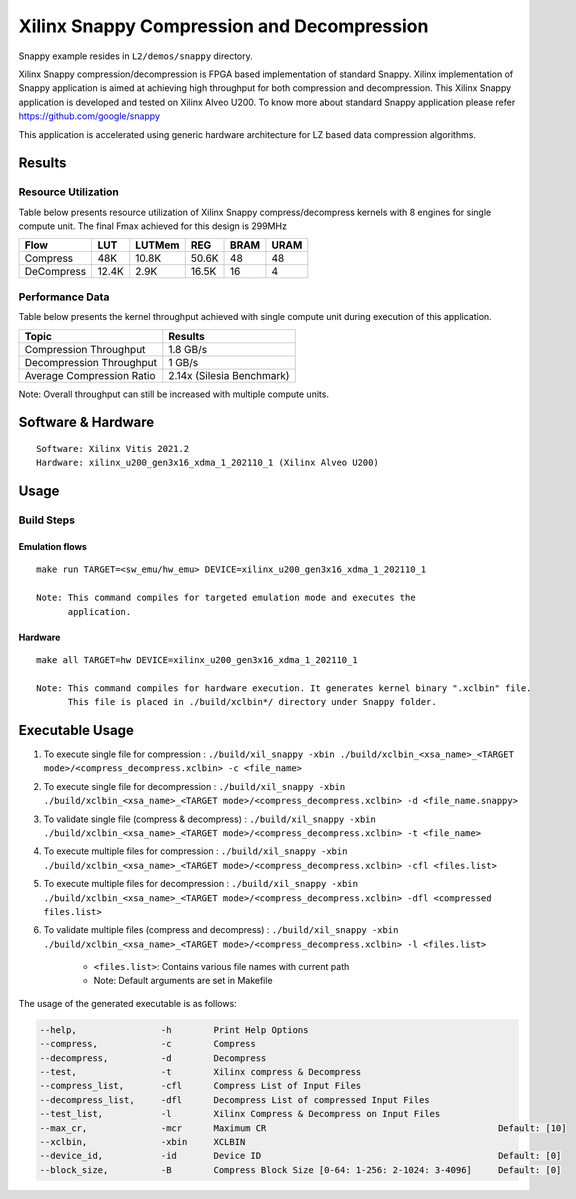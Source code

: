 ===========================================
Xilinx Snappy Compression and Decompression
===========================================

Snappy example resides in ``L2/demos/snappy`` directory. 

Xilinx Snappy compression/decompression is FPGA based implementation of
standard Snappy. Xilinx implementation of Snappy application is aimed at
achieving high throughput for both compression and decompression. This
Xilinx Snappy application is developed and tested on Xilinx Alveo U200.
To know more about standard Snappy application please refer
https://github.com/google/snappy

This application is accelerated using generic hardware architecture for
LZ based data compression algorithms.

Results
-------

Resource Utilization 
~~~~~~~~~~~~~~~~~~~~~

Table below presents resource utilization of Xilinx Snappy
compress/decompress kernels with 8 engines for single compute unit.
The final Fmax achieved for this design is 299MHz 

========== ===== ====== ===== ===== ===== 
Flow       LUT   LUTMem REG   BRAM  URAM  
========== ===== ====== ===== ===== ===== 
Compress   48K   10.8K  50.6K 48    48    
---------- ----- ------ ----- ----- ----- 
DeCompress 12.4K 2.9K   16.5K 16    4    
========== ===== ====== ===== ===== ===== 

Performance Data
~~~~~~~~~~~~~~~~

Table below presents the kernel throughput achieved with single
compute unit during execution of this application.

============================= =========================
Topic                         Results
============================= =========================
Compression Throughput        1.8 GB/s
Decompression Throughput      1 GB/s
Average Compression Ratio     2.14x (Silesia Benchmark)
============================= =========================

Note: Overall throughput can still be increased with multiple compute
units.

Software & Hardware
-------------------

::

     Software: Xilinx Vitis 2021.2
     Hardware: xilinx_u200_gen3x16_xdma_1_202110_1 (Xilinx Alveo U200)

Usage
-----

Build Steps
~~~~~~~~~~~

Emulation flows
^^^^^^^^^^^^^^^

::

     make run TARGET=<sw_emu/hw_emu> DEVICE=xilinx_u200_gen3x16_xdma_1_202110_1
     
     Note: This command compiles for targeted emulation mode and executes the
           application.

Hardware
^^^^^^^^

::

     make all TARGET=hw DEVICE=xilinx_u200_gen3x16_xdma_1_202110_1

     Note: This command compiles for hardware execution. It generates kernel binary ".xclbin" file. 
           This file is placed in ./build/xclbin*/ directory under Snappy folder.

Executable Usage
----------------
 
1. To execute single file for compression             : ``./build/xil_snappy -xbin ./build/xclbin_<xsa_name>_<TARGET mode>/<compress_decompress.xclbin> -c <file_name>``
2. To execute single file for decompression           : ``./build/xil_snappy -xbin ./build/xclbin_<xsa_name>_<TARGET mode>/<compress_decompress.xclbin> -d <file_name.snappy>``
3. To validate single file (compress & decompress)    : ``./build/xil_snappy -xbin ./build/xclbin_<xsa_name>_<TARGET mode>/<compress_decompress.xclbin> -t <file_name>``
4. To execute multiple files for compression     : ``./build/xil_snappy -xbin ./build/xclbin_<xsa_name>_<TARGET mode>/<compress_decompress.xclbin> -cfl <files.list>``
5. To execute multiple files for decompression     : ``./build/xil_snappy -xbin ./build/xclbin_<xsa_name>_<TARGET mode>/<compress_decompress.xclbin> -dfl <compressed files.list>``
6. To validate multiple files (compress and decompress) : ``./build/xil_snappy -xbin ./build/xclbin_<xsa_name>_<TARGET mode>/<compress_decompress.xclbin> -l <files.list>``  
               
      - ``<files.list>``: Contains various file names with current path

      - Note: Default arguments are set in Makefile

The usage of the generated executable is as follows:

.. code-block:: bash

          --help,                -h        Print Help Options
          --compress,            -c        Compress
          --decompress,          -d        Decompress
          --test,                -t        Xilinx compress & Decompress
          --compress_list,       -cfl      Compress List of Input Files
          --decompress_list,     -dfl      Decompress List of compressed Input Files
          --test_list,           -l        Xilinx Compress & Decompress on Input Files
          --max_cr,              -mcr      Maximum CR                                            Default: [10]
          --xclbin,              -xbin     XCLBIN
          --device_id,           -id       Device ID                                             Default: [0]
          --block_size,          -B        Compress Block Size [0-64: 1-256: 2-1024: 3-4096]     Default: [0]
